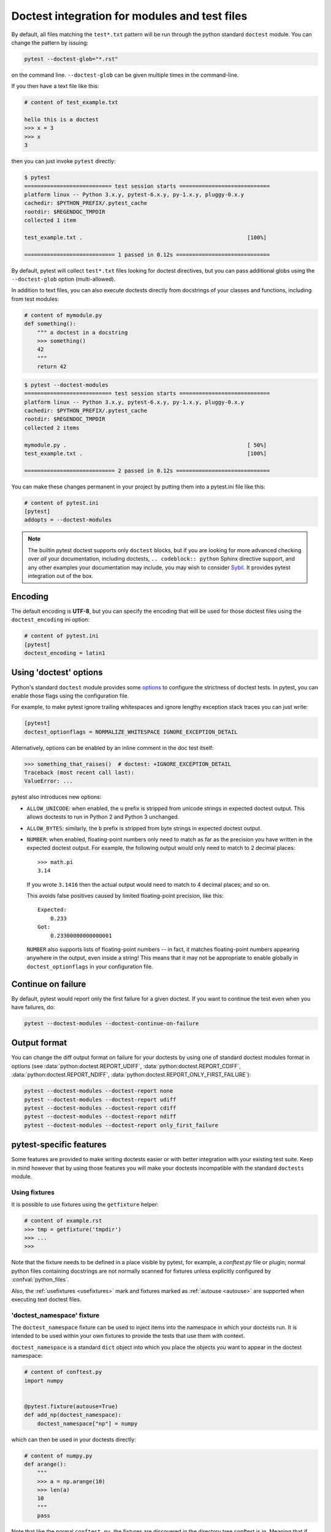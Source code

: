 
Doctest integration for modules and test files
=========================================================

By default, all files matching the ``test*.txt`` pattern will
be run through the python standard ``doctest`` module.  You
can change the pattern by issuing:

.. code-block:: bash

    pytest --doctest-glob="*.rst"

on the command line. ``--doctest-glob`` can be given multiple times in the command-line.

If you then have a text file like this:

.. code-block:: text

    # content of test_example.txt

    hello this is a doctest
    >>> x = 3
    >>> x
    3

then you can just invoke ``pytest`` directly:

.. code-block:: pytest

    $ pytest
    =========================== test session starts ============================
    platform linux -- Python 3.x.y, pytest-6.x.y, py-1.x.y, pluggy-0.x.y
    cachedir: $PYTHON_PREFIX/.pytest_cache
    rootdir: $REGENDOC_TMPDIR
    collected 1 item

    test_example.txt .                                                   [100%]

    ============================ 1 passed in 0.12s =============================

By default, pytest will collect ``test*.txt`` files looking for doctest directives, but you
can pass additional globs using the ``--doctest-glob`` option (multi-allowed).

In addition to text files, you can also execute doctests directly from docstrings of your classes
and functions, including from test modules:

.. code-block:: python

    # content of mymodule.py
    def something():
        """ a doctest in a docstring
        >>> something()
        42
        """
        return 42

.. code-block:: bash

    $ pytest --doctest-modules
    =========================== test session starts ============================
    platform linux -- Python 3.x.y, pytest-6.x.y, py-1.x.y, pluggy-0.x.y
    cachedir: $PYTHON_PREFIX/.pytest_cache
    rootdir: $REGENDOC_TMPDIR
    collected 2 items

    mymodule.py .                                                        [ 50%]
    test_example.txt .                                                   [100%]

    ============================ 2 passed in 0.12s =============================

You can make these changes permanent in your project by
putting them into a pytest.ini file like this:

.. code-block:: ini

    # content of pytest.ini
    [pytest]
    addopts = --doctest-modules

.. note::

    The builtin pytest doctest supports only ``doctest`` blocks, but if you are looking
    for more advanced checking over *all* your documentation,
    including doctests, ``.. codeblock:: python`` Sphinx directive support,
    and any other examples your documentation may include, you may wish to
    consider `Sybil <https://sybil.readthedocs.io/en/latest/index.html>`__.
    It provides pytest integration out of the box.


Encoding
--------

The default encoding is **UTF-8**, but you can specify the encoding
that will be used for those doctest files using the
``doctest_encoding`` ini option:

.. code-block:: ini

    # content of pytest.ini
    [pytest]
    doctest_encoding = latin1

Using 'doctest' options
-----------------------

Python's standard ``doctest`` module provides some `options <https://docs.python.org/3/library/doctest.html#option-flags>`__
to configure the strictness of doctest tests. In pytest, you can enable those flags using the
configuration file.

For example, to make pytest ignore trailing whitespaces and ignore
lengthy exception stack traces you can just write:

.. code-block:: ini

    [pytest]
    doctest_optionflags = NORMALIZE_WHITESPACE IGNORE_EXCEPTION_DETAIL

Alternatively, options can be enabled by an inline comment in the doc test
itself:

.. code-block:: rst

    >>> something_that_raises()  # doctest: +IGNORE_EXCEPTION_DETAIL
    Traceback (most recent call last):
    ValueError: ...

pytest also introduces new options:

* ``ALLOW_UNICODE``: when enabled, the ``u`` prefix is stripped from unicode
  strings in expected doctest output. This allows doctests to run in Python 2
  and Python 3 unchanged.

* ``ALLOW_BYTES``: similarly, the ``b`` prefix is stripped from byte strings
  in expected doctest output.

* ``NUMBER``: when enabled, floating-point numbers only need to match as far as
  the precision you have written in the expected doctest output. For example,
  the following output would only need to match to 2 decimal places::

      >>> math.pi
      3.14

  If you wrote ``3.1416`` then the actual output would need to match to 4
  decimal places; and so on.

  This avoids false positives caused by limited floating-point precision, like
  this::

      Expected:
          0.233
      Got:
          0.23300000000000001

  ``NUMBER`` also supports lists of floating-point numbers -- in fact, it
  matches floating-point numbers appearing anywhere in the output, even inside
  a string! This means that it may not be appropriate to enable globally in
  ``doctest_optionflags`` in your configuration file.

  .. versionadded:: 5.1


Continue on failure
-------------------

By default, pytest would report only the first failure for a given doctest. If
you want to continue the test even when you have failures, do:

.. code-block:: bash

    pytest --doctest-modules --doctest-continue-on-failure


Output format
-------------

You can change the diff output format on failure for your doctests
by using one of standard doctest modules format in options
(see :data:`python:doctest.REPORT_UDIFF`, :data:`python:doctest.REPORT_CDIFF`,
:data:`python:doctest.REPORT_NDIFF`, :data:`python:doctest.REPORT_ONLY_FIRST_FAILURE`):

.. code-block:: bash

    pytest --doctest-modules --doctest-report none
    pytest --doctest-modules --doctest-report udiff
    pytest --doctest-modules --doctest-report cdiff
    pytest --doctest-modules --doctest-report ndiff
    pytest --doctest-modules --doctest-report only_first_failure


pytest-specific features
------------------------

Some features are provided to make writing doctests easier or with better integration with
your existing test suite. Keep in mind however that by using those features you will make
your doctests incompatible with the standard ``doctests`` module.

Using fixtures
^^^^^^^^^^^^^^

It is possible to use fixtures using the ``getfixture`` helper:

.. code-block:: text

    # content of example.rst
    >>> tmp = getfixture('tmpdir')
    >>> ...
    >>>

Note that the fixture needs to be defined in a place visible by pytest, for example, a `conftest.py`
file or plugin; normal python files containing docstrings are not normally scanned for fixtures
unless explicitly configured by :confval:`python_files`.

Also, the :ref:`usefixtures <usefixtures>` mark and fixtures marked as :ref:`autouse <autouse>` are supported
when executing text doctest files.


.. _`doctest_namespace`:

'doctest_namespace' fixture
^^^^^^^^^^^^^^^^^^^^^^^^^^^

The ``doctest_namespace`` fixture can be used to inject items into the
namespace in which your doctests run. It is intended to be used within
your own fixtures to provide the tests that use them with context.

``doctest_namespace`` is a standard ``dict`` object into which you
place the objects you want to appear in the doctest namespace:

.. code-block:: python

    # content of conftest.py
    import numpy


    @pytest.fixture(autouse=True)
    def add_np(doctest_namespace):
        doctest_namespace["np"] = numpy

which can then be used in your doctests directly:

.. code-block:: python

    # content of numpy.py
    def arange():
        """
        >>> a = np.arange(10)
        >>> len(a)
        10
        """
        pass

Note that like the normal ``conftest.py``, the fixtures are discovered in the directory tree conftest is in.
Meaning that if you put your doctest with your source code, the relevant conftest.py needs to be in the same directory tree.
Fixtures will not be discovered in a sibling directory tree!

Skipping tests dynamically
^^^^^^^^^^^^^^^^^^^^^^^^^^

.. versionadded:: 4.4

You can use ``pytest.skip`` to dynamically skip doctests. For example:

.. code-block:: text

    >>> import sys, pytest
    >>> if sys.platform.startswith('win'):
    ...     pytest.skip('this doctest does not work on Windows')
    ...

This will skip all the doctests in python files in that directory. To skip particular docstrings, use the ``@pytest.mark.skipif`` decorator. `Learn more <https://docs.pytest.org/en/reorganize-docs/new-docs/user/skipping.html>`_.

``pytest.skip`` can also be used inside a python script -

.. code-block:: python

    if sys.platform.startswith("win"):
        pytest.skip("all doctests defined in this file will not work on windows")


    def test_function_1(x):
        """
        >>> test_function_1(x)
        # Expected result
        """


    def test_function_2(y):
        """
        >>> test_function_2(y)
        # Expected result
        """

This example will skip doctests on Windows machines for ``test_function_1()``, ``test_function_2()`` and all other functions for which docstrings are defined in that python file.
